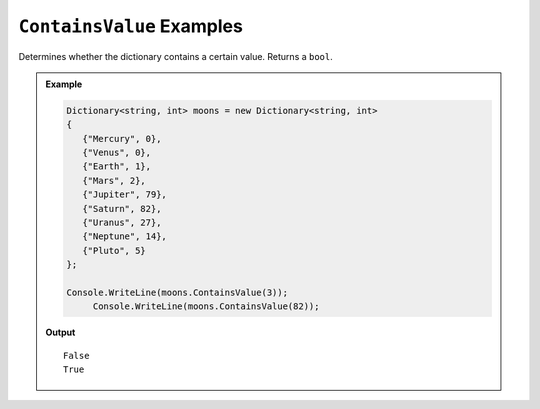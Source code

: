 .. _containsValue-examples:

``ContainsValue`` Examples
==============================

Determines whether the dictionary contains a certain value.  Returns a ``bool``.




.. admonition:: Example   
   
   .. sourcecode:: csharp
   
      Dictionary<string, int> moons = new Dictionary<string, int>
      {
         {"Mercury", 0},
         {"Venus", 0},
         {"Earth", 1}, 
         {"Mars", 2}, 
         {"Jupiter", 79},
         {"Saturn", 82},
         {"Uranus", 27},
         {"Neptune", 14},
         {"Pluto", 5}
      };

      Console.WriteLine(moons.ContainsValue(3));	
	   Console.WriteLine(moons.ContainsValue(82));

   **Output**

   ::

      False
      True


